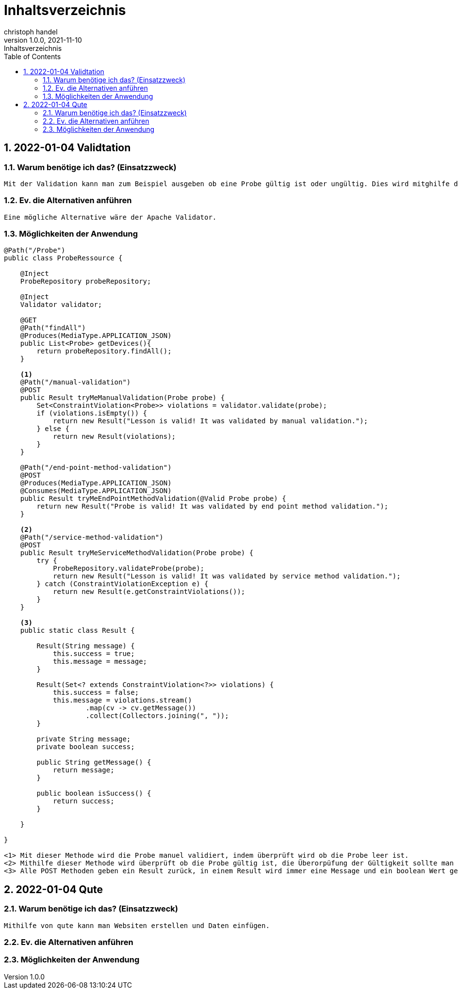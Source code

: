 = Inhaltsverzeichnis
christoph handel
1.0.0, 2021-11-10: Inhaltsverzeichnis
ifndef::imagesdir[:imagesdir: images]
//:toc-placement!:  // prevents the generation of the doc at this position, so it can be printed afterwards
:sourcedir: ../src/main/java
:icons: font
:sectnums:    // Nummerierung der Überschriften / section numbering
:toc: left

// print the toc here (not at the default position)
//toc::[]

== 2022-01-04 Validtation

=== Warum benötige ich das? (Einsatzzweck)
----
Mit der Validation kann man zum Beispiel ausgeben ob eine Probe gültig ist oder ungültig. Dies wird mitghilfe der Resource Klasse überprüft.
----

=== Ev. die Alternativen anführen
----
Eine mögliche Alternative wäre der Apache Validator.
----

=== Möglichkeiten der Anwendung
----
@Path("/Probe")
public class ProbeRessource {

    @Inject
    ProbeRepository probeRepository;

    @Inject
    Validator validator;

    @GET
    @Path("findAll")
    @Produces(MediaType.APPLICATION_JSON)
    public List<Probe> getDevices(){
        return probeRepository.findAll();
    }

    <1>
    @Path("/manual-validation")
    @POST
    public Result tryMeManualValidation(Probe probe) {
        Set<ConstraintViolation<Probe>> violations = validator.validate(probe);
        if (violations.isEmpty()) {
            return new Result("Lesson is valid! It was validated by manual validation.");
        } else {
            return new Result(violations);
        }
    }

    @Path("/end-point-method-validation")
    @POST
    @Produces(MediaType.APPLICATION_JSON)
    @Consumes(MediaType.APPLICATION_JSON)
    public Result tryMeEndPointMethodValidation(@Valid Probe probe) {
        return new Result("Probe is valid! It was validated by end point method validation.");
    }

    <2>
    @Path("/service-method-validation")
    @POST
    public Result tryMeServiceMethodValidation(Probe probe) {
        try {
            ProbeRepository.validateProbe(probe);
            return new Result("Lesson is valid! It was validated by service method validation.");
        } catch (ConstraintViolationException e) {
            return new Result(e.getConstraintViolations());
        }
    }

    <3>
    public static class Result {

        Result(String message) {
            this.success = true;
            this.message = message;
        }

        Result(Set<? extends ConstraintViolation<?>> violations) {
            this.success = false;
            this.message = violations.stream()
                    .map(cv -> cv.getMessage())
                    .collect(Collectors.joining(", "));
        }

        private String message;
        private boolean success;

        public String getMessage() {
            return message;
        }

        public boolean isSuccess() {
            return success;
        }

    }

}

<1> Mit dieser Methode wird die Probe manuel validiert, indem überprüft wird ob die Probe leer ist.
<2> Mithilfe dieser Methode wird überprüft ob die Probe gültig ist, die Überorpüfung der Gültigkeit sollte man in einer externen Methode "validateProbe" programmieren.
<3> Alle POST Methoden geben ein Result zurück, in einem Result wird immer eine Message und ein boolean Wert gespeichert.
----

== 2022-01-04 Qute

=== Warum benötige ich das? (Einsatzzweck)
----
Mithilfe von qute kann man Websiten erstellen und Daten einfügen.
----

=== Ev. die Alternativen anführen
----

----

=== Möglichkeiten der Anwendung
----
----


